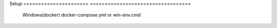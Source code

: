 Setup                            
====================== ==================================
      Windows(docker)  docker-compose.yml or win-env.cmd
====================== ==================================
      Linux                  sudo bash linux-deps.sh                           
      Linux(docker)                  bash linux-env.sh
====================== ==================================
+-------------------------------------------------------------------------------------------------------------------------------+
|Build                                                                                                                          |
+=======================+=======================================================================================================+
|      Windows(docker)  |  1. run docker container                                                                              |                                                                                                     |
|                       | 2. enter on container shell(if you run win-env.cmd you will auto enter on shell after container run)  |
|                       | 3. write ninja on shell                                                                               |
+-----------------------+-------------------------------------------------------------------------------------------------------+
|      Linux(docker)    |  1. run docker container                                                                              |
|                       |  2. enter on container shell(if you run win-env.cmd you will auto enter on shell after container run) |
|                       |  3. write ninja on shell                                                                              |
+-----------------------+-------------------------------------------------------------------------------------------------------+
